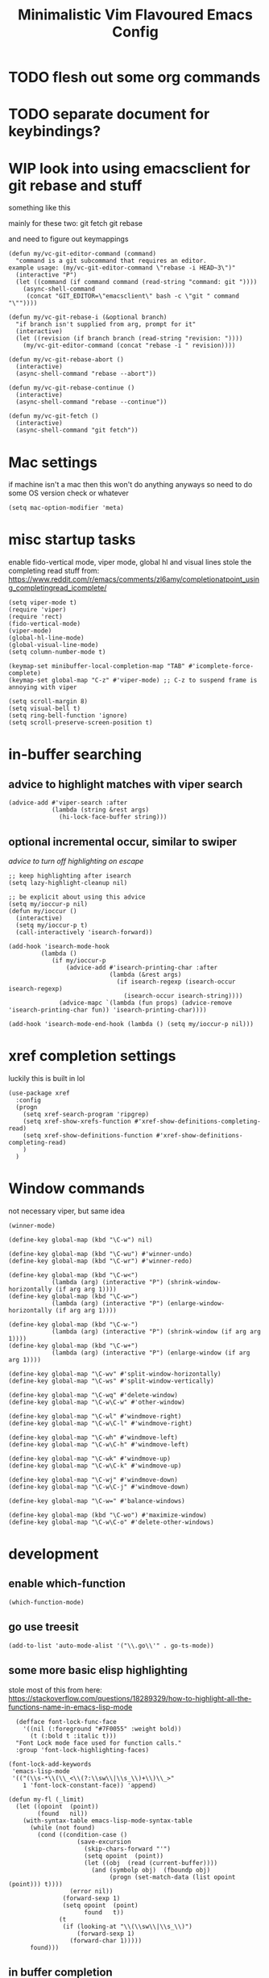 #+title: Minimalistic Vim Flavoured Emacs Config
#+PROPERTY: header-args :tangle init.el :results silent

* TODO flesh out some org commands

* TODO separate document for keybindings?

* WIP look into using emacsclient for git rebase and stuff
something like this

mainly for these two:
git fetch
git rebase

and need to figure out keymappings
#+begin_src elisp
  (defun my/vc-git-editor-command (command)
    "command is a git subcommand that requires an editor.
  example usage: (my/vc-git-editor-command \"rebase -i HEAD~3\")"
    (interactive "P")
    (let ((command (if command command (read-string "command: git "))))
      (async-shell-command
       (concat "GIT_EDITOR=\"emacsclient\" bash -c \"git " command "\""))))

  (defun my/vc-git-rebase-i (&optional branch)
    "if branch isn't supplied from arg, prompt for it"
    (interactive)
    (let ((revision (if branch branch (read-string "revision: "))))
      (my/vc-git-editor-command (concat "rebase -i " revision))))

  (defun my/vc-git-rebase-abort ()
    (interactive)
    (async-shell-command "rebase --abort"))

  (defun my/vc-git-rebase-continue ()                  
    (interactive)                                 
    (async-shell-command "rebase --continue"))

  (defun my/vc-git-fetch ()                  
    (interactive)                                  
    (async-shell-command "git fetch"))
#+end_src

* Mac settings
if machine isn't a mac then this won't do anything anyways so need to do some OS version check or whatever
#+begin_src elisp
  (setq mac-option-modifier 'meta)
#+end_src

* misc startup tasks
enable fido-vertical mode, viper mode, global hl and visual lines
stole the completing read stuff from:
https://www.reddit.com/r/emacs/comments/zl6amy/completionatpoint_using_completingread_icomplete/

#+begin_src elisp
  (setq viper-mode t)
  (require 'viper)
  (require 'rect)
  (fido-vertical-mode)
  (viper-mode)
  (global-hl-line-mode)
  (global-visual-line-mode)
  (setq column-number-mode t)

  (keymap-set minibuffer-local-completion-map "TAB" #'icomplete-force-complete)
  (keymap-set global-map "C-z" #'viper-mode) ;; C-z to suspend frame is annoying with viper

  (setq scroll-margin 8)
  (setq visual-bell t)
  (setq ring-bell-function 'ignore)
  (setq scroll-preserve-screen-position t)
#+end_src

* in-buffer searching
** advice to highlight matches with viper search
#+begin_src elisp
  (advice-add #'viper-search :after
              (lambda (string &rest args)
                (hi-lock-face-buffer string)))
#+end_src

** optional incremental occur, similar to swiper
[[*better escape handling][advice to turn off highlighting on escape]]
#+begin_src elisp
  ;; keep highlighting after isearch
  (setq lazy-highlight-cleanup nil)

  ;; be explicit about using this advice
  (setq my/ioccur-p nil)
  (defun my/ioccur ()
    (interactive)
    (setq my/ioccur-p t)
    (call-interactively 'isearch-forward))

  (add-hook 'isearch-mode-hook
           (lambda ()
              (if my/ioccur-p
                  (advice-add #'isearch-printing-char :after
                              (lambda (&rest args)
                                (if isearch-regexp (isearch-occur isearch-regexp)
                                  (isearch-occur isearch-string))))
                (advice-mapc `(lambda (fun props) (advice-remove 'isearch-printing-char fun)) 'isearch-printing-char))))

  (add-hook 'isearch-mode-end-hook (lambda () (setq my/ioccur-p nil)))
#+end_src

* xref completion settings
luckily this is built in lol
#+begin_src elisp
  (use-package xref
    :config
    (progn
      (setq xref-search-program 'ripgrep)
      (setq xref-show-xrefs-function #'xref-show-definitions-completing-read)      
      (setq xref-show-definitions-function #'xref-show-definitions-completing-read)
      )
    )
#+end_src

* Window commands
not necessary viper, but same idea
#+begin_src elisp
  (winner-mode)

  (define-key global-map (kbd "\C-w") nil)

  (define-key global-map (kbd "\C-wu") #'winner-undo)
  (define-key global-map (kbd "\C-wr") #'winner-redo)

  (define-key global-map (kbd "\C-w<")
              (lambda (arg) (interactive "P") (shrink-window-horizontally (if arg arg 1))))
  (define-key global-map (kbd "\C-w>")
              (lambda (arg) (interactive "P") (enlarge-window-horizontally (if arg arg 1))))

  (define-key global-map (kbd "\C-w-")
              (lambda (arg) (interactive "P") (shrink-window (if arg arg 1))))
  (define-key global-map (kbd "\C-w+")
              (lambda (arg) (interactive "P") (enlarge-window (if arg arg 1))))

  (define-key global-map "\C-wv" #'split-window-horizontally)
  (define-key global-map "\C-ws" #'split-window-vertically)

  (define-key global-map "\C-wq" #'delete-window)
  (define-key global-map "\C-w\C-w" #'other-window)

  (define-key global-map "\C-wl" #'windmove-right)
  (define-key global-map "\C-w\C-l" #'windmove-right)

  (define-key global-map "\C-wh" #'windmove-left)
  (define-key global-map "\C-w\C-h" #'windmove-left)

  (define-key global-map "\C-wk" #'windmove-up)
  (define-key global-map "\C-w\C-k" #'windmove-up)

  (define-key global-map "\C-wj" #'windmove-down)
  (define-key global-map "\C-w\C-j" #'windmove-down)

  (define-key global-map "\C-w=" #'balance-windows)

  (define-key global-map (kbd "\C-wo") #'maximize-window)
  (define-key global-map "\C-w\C-o" #'delete-other-windows)
#+end_src

* development
** enable which-function
#+begin_src elisp
(which-function-mode)
#+end_src

** go use treesit
#+begin_src elisp
(add-to-list 'auto-mode-alist '("\\.go\\'" . go-ts-mode))
#+end_src
** some more basic elisp highlighting
stole most of this from here:
https://stackoverflow.com/questions/18289329/how-to-highlight-all-the-functions-name-in-emacs-lisp-mode

#+begin_src elisp
    (defface font-lock-func-face 
      '((nil (:foreground "#7F0055" :weight bold))
        (t (:bold t :italic t)))
    "Font Lock mode face used for function calls."
    :group 'font-lock-highlighting-faces)

  (font-lock-add-keywords
   'emacs-lisp-mode
   '(("(\\s-*\\(\\_<\\(?:\\sw\\|\\s_\\)+\\)\\_>"
      1 'font-lock-constant-face)) 'append)

  (defun my-fl (_limit)
    (let ((opoint  (point))
          (found   nil))
      (with-syntax-table emacs-lisp-mode-syntax-table
        (while (not found)
          (cond ((condition-case ()
                     (save-excursion
                       (skip-chars-forward "'")
                       (setq opoint  (point))
                       (let ((obj  (read (current-buffer))))
                         (and (symbolp obj)  (fboundp obj)
                              (progn (set-match-data (list opoint (point))) t))))
                   (error nil))
                 (forward-sexp 1)
                 (setq opoint  (point)
                       found   t))
                (t
                 (if (looking-at "\\(\\sw\\|\\s_\\)")
                     (forward-sexp 1)
                   (forward-char 1)))))
        found)))
#+end_src
           
** in buffer completion
from:
https://www.reddit.com/r/emacs/comments/zl6amy/completionatpoint_using_completingread_icomplete/
#+begin_src elisp
  (setq enable-recursive-minibuffers t)
  (defun completing-read-in-region (start end collection &optional predicate)
     "Prompt for completion of region in the minibuffer if non-unique.
    Use as a value for `completion-in-region-function'."
     (let* ((initial (buffer-substring-no-properties start end))
            (all (completion-all-completions initial collection predicate
                                             (length initial)))
            (completion (cond
                         ((atom all) nil)
                         ((and (consp all) (atom (cdr all))) (car all))
                         (t (completing-read
                             "Completion: " collection predicate t initial)))))
       (cond (completion (completion--replace start end completion) t)
             (t (message "No completion") nil))))
   (setq completion-in-region-function #'completing-read-in-region)
#+end_src

** eshell
#+begin_src elisp
  (use-package eshell
    :config
    (add-to-list 'eshell-modules-list 'eshell-tramp))
#+end_src

* Tab bar
basically minimal projectile and persp
#+begin_src elisp
  (defun find-git-dir (dir)
   "Search up the directory tree looking for a .git folder."
   (cond
    ((eq major-mode 'dired-mode) "Dired")
    ((not dir) "process")
    ((string= dir "/") "no-git")
    (t (vc-root-dir))))

  (defun git-tabbar-buffer-groups ()
    "Groups tabs in tabbar-mode by the git repository they are in."
    (list (find-git-dir (buffer-file-name (current-buffer)))))
#+end_src



* Viper
:PROPERTIES:
:header-args: :tangle viper :results silent
:END:
viper is the only built in thing that handles /some/ of the Doom/Vim stuff that I want (since it emulates Vi and not Vim)

** vi state stuff
hacky global var to have a "global" viper state
is this better than the default behavior?
Maybe.. maybe not but now this should enable viper mode even on major modes not specified by viper itself
*** global viper state
TODO: add a hook on buffer creation to see if viper is enabled or not, and if not enable it, then switch to the global state?
#+begin_src elisp

  (setq my/global-viper-state 'vi)
  (defun set-global-viper-state (arg)
    (cond ((eq my/global-viper-state 'vi) (viper-change-state-to-vi))
          ((eq my/global-viper-state 'emacs) (viper-change-state-to-emacs))
          ((eq my/global-viper-state 'ins) (viper-change-state-to-insert))
          (t (viper-change-state-to-vi))
    ))
  (add-to-list 'window-state-change-functions #'set-global-viper-state)
#+end_src

**** want better normal state bindings in the "emacs state" buffers
TODO: maybe we just set all of these to nil since we have this pseudo global state?
#+begin_src elisp
  ;; prefer the following to be in whatever state I'm already in                                       
  (setq viper-emacs-state-mode-list (remove 'Custom-mode viper-emacs-state-mode-list))                 
  (setq viper-emacs-state-mode-list (remove 'dired-mode viper-emacs-state-mode-list))                  
  (setq viper-emacs-state-mode-list (remove 'occur-mode viper-emacs-state-mode-list))                  
  (setq viper-emacs-state-mode-list (remove 'help-mode viper-emacs-state-mode-list))                   
  (setq viper-emacs-state-mode-list (remove 'completion-list-mode viper-emacs-state-mode-list))
  (setq viper-emacs-state-mode-list (remove 'completion-list-mode viper-emacs-state-mode-list))


  ;; then remove all emacs states and replace with insert states                                       
  (setq viper-insert-state-mode-list (append viper-emacs-state-mode-list viper-insert-state-mode-list))
  (setq viper-emacs-state-mode-list nil)
#+end_src

*** hl line for diff modes, viper viper insert delets to prev line
stole the terminal code for cursor from here https://github.com/syl20bnr/spacemacs/issues/7112#issuecomment-389855491
works on iterm2 at least, 0 for box, 6 for bar cursor
#+begin_src elisp
  (setq viper-inhibit-startup-message 't)
  (setq viper-expert-level '5)

  (add-hook 'viper-insert-state-hook (lambda ()
                                       (global-hl-line-mode -1)
                                       (setq my/global-viper-state 'ins)
                                       (when (not (display-graphic-p)) (send-string-to-terminal "\033[6 q"))
                                       (setq viper-ex-style-editing nil)))

  ;; otherwise hl-line-mode stays off after running an ex command like :w

  (add-hook 'viper-minibuffer-exit-hook (lambda () (global-hl-line-mode) (when (not (display-graphic-p)) (send-string-to-terminal "\033[0 q"))))

  (add-hook 'viper-vi-state-hook (lambda ()
                                   (global-hl-line-mode)
                                   (setq my/global-viper-state 'vi)
                                   (set-face-attribute 'hl-line nil :background "LightCyan1")
                                   (when (not (display-graphic-p)) (send-string-to-terminal "\033[0 q"))))
  (add-hook 'viper-emacs-state-hook (lambda ()
                                      (global-hl-line-mode)
                                      (setq my/global-viper-state 'emacs)
                                      (set-face-attribute 'hl-line nil :background "LavenderBlush1")
                                      (when (not (display-graphic-p)) (send-string-to-terminal "\033[0 q"))))

  (add-hook 'minibuffer-mode-hook #'viper-change-state-to-insert)
  (add-hook 'minibuffer-exit-hook #'viper-change-state-to-vi)
  (setq viper-insert-state-cursor-color nil)
#+end_src

** help commands
qol to use c-h for help commands, and something for us to type faster
#+begin_src elisp
  (setq viper-want-ctl-h-help 't)
  (setq viper-fast-keyseq-timeout 100)
#+end_src

** better escape handling
better ESC key handling to exit visual mode and close mini buffer
#+begin_src elisp
  ;; (advice-mapc `(lambda (fun props) (advice-remove 'viper-intercept-ESC-key fun)) 'viper-intercept-ESC-key)
  (advice-add 'viper-intercept-ESC-key :after #'deactivate-mark)
  (advice-add 'viper-intercept-ESC-key :after (lambda () (ignore-errors (abort-minibuffers))))
  (advice-add 'viper-intercept-ESC-key :after (lambda () (ignore-errors (cua-clear-rectangle-mark))))
  (advice-add 'viper-intercept-ESC-key :after (lambda () (lazy-highlight-cleanup t)))
  (advice-add 'viper-intercept-ESC-key :after (lambda ()
                                                (dolist (hist viper-search-history)
                                                  (hi-lock-unface-buffer hist))))
#+end_src

** pop mark navigation
#+begin_src elisp
  ;; add to global marks when window stuff happens so we can switch back to prev position
  (setq window-scroll-functions nil)
  ;; not perfect but good enough, need to also make sure region not active, so we don't reset the region on scroll
  (add-to-list 'window-scroll-functions (lambda (window _)
                                          (when (and (not (region-active-p)) (eq window (selected-window)))
                                            (push-mark nil t nil))))
  (setq window-buffer-change-functions nil)
  (add-to-list 'window-buffer-change-functions (lambda (_)
                                                 (with-current-buffer (other-buffer)
                                                   (push-mark nil t nil))))
  (define-key viper-vi-basic-map "\C-i" #'xref-go-forward)
  (define-key viper-vi-basic-map "\t" nil)
  (define-key viper-vi-basic-map "\C-o"
              (lambda ()
                (interactive)
                (condition-case nil
                    (xref-go-back)
                  (error
                   (pop-global-mark)
                   nil))
              ))
#+end_src

** respect visual lines cursor movement
#+begin_src elisp
  (define-key viper-vi-basic-map "k" #'previous-line)
  (define-key viper-vi-basic-map "j" #'next-line)
#+end_src

** forward "enter" and "q" in vi state
good enough solution without getting too complicated
we never really type these in normal mode anyways
and these are pretty useful in some buffers

default behavior of the enter key is pretty meh anyways
q is just bound to viper-nil as well
#+begin_src elisp
  (define-key viper-vi-basic-map (kbd "RET") nil)
  (define-key viper-vi-basic-map "q" nil)
#+end_src

** pseudo visual mode
*** hacky advice for next/previous line to emulate visual mode
basically a bunch of mark manipualtion essentially.

a lot of the problem is just around making sure that starting line is always marked, similar to vim
#+begin_src elisp
  (setq selected-start-line -1)
  (add-hook 'activate-mark-hook (lambda () (setq selected-start-line (line-number-at-pos))))
  ;; (advice-mapc `(lambda (fun props) (advice-remove 'next-line fun)) 'next-line)
  (advice-add 'next-line :around
              (lambda (orig-fun &rest args)
                (interactive)
                ;; because now we're not getting the last newline
                (if (< (line-number-at-pos) selected-start-line)
                    (setq extra-line-after-yank t)
                  (setq extra-line-after-yank nil))

                (if my/line-selection-p
                    (cond
                     ((= (line-number-at-pos) selected-start-line)
                      (progn
                        (beginning-of-line)
                        (set-mark-command nil)
                        (end-of-line)
                        (apply orig-fun args)
                        (end-of-line)
                        ))
                     ((= (+ (line-number-at-pos) 1) selected-start-line)
                      (progn
                        (apply orig-fun args)
                        (beginning-of-line)
                        (set-mark-command nil)
                        (end-of-line)))
                     ((< (line-number-at-pos) selected-start-line)
                      (apply orig-fun args))
                     (t 
                      (progn
                        (apply orig-fun args)
                        (end-of-line)))
                     )
                  (apply orig-fun args))))

  (advice-add 'previous-line :around
              (lambda (orig-fun &rest args)
                (interactive)
                (if (< (line-number-at-pos) selected-start-line)
                    (setq extra-line-after-yank t)
                  (setq extra-line-after-yank nil))
                (if my/line-selection-p
                    (cond 
                     ((= (line-number-at-pos) selected-start-line)
                      (progn
                        (end-of-line)
                        (set-mark-command nil)
                        (beginning-of-line)
                        (apply orig-fun args)
                        (beginning-of-line)))
                     ((> (line-number-at-pos) selected-start-line)
                      (apply orig-fun args)
                      (end-of-line))		   
                     ((= (- (line-number-at-pos) 1) selected-start-line)
                      (progn 
                      (apply orig-fun args)
                      (end-of-line)
                      (set-mark-command nil)
                      (beginning-of-line)))
                     (t
                      (progn
                        (apply orig-fun args)
                        (beginning-of-line))))
                  (apply orig-fun args))))
  ;; (advice-mapc `(lambda (fun props) (advice-remove 'previous-line fun)) 'previous-line)
#+end_src

*** pseudo visual line
have a variable for us to know if we're in the a pseudo line selection or normal selection
#+begin_src elisp  
  (setq my/line-selection-p nil)
  (setq my/lines-selected 0)

  (add-hook 'deactivate-mark-hook (lambda () (setq my/line-selection-p nil)))

  (defun my/select-lines (arg)
    "go to beginning of line and select rectangle mark and also set line selection flag"
    (interactive "p")
    (setq my/line-selection-p t)
    (beginning-of-line)
    (set-mark-command nil)
    (end-of-line))

  (defun my/set-mark-command (arg)
    "set mark, and also unset line selection flag"
    (interactive "P")
    (setq my/line-selection-p nil)
    (set-mark-command arg))

  (defun my/visual-block (arg)
    "set rectangle mark, and also unset line selection flag"
    (interactive "P")
    (setq my/line-selection-p nil)
    (rectangle-mark-mode arg))
#+end_src

v or V will set that line selection var accordingly
deactivate mark on esc
#+begin_src elisp
  (define-key viper-vi-basic-map "v" nil)
  (define-key viper-vi-basic-map "v" #'my/set-mark-command)
  (define-key viper-vi-basic-map "V" nil)
  (define-key viper-vi-basic-map "V" #'my/select-lines)
  (define-key viper-vi-basic-map "\C-v" #'my/visual-block)
#+end_src

*** viper-ex to automatically use region if active
#+begin_src elisp
  ;;(advice-mapc `(lambda (fun props) (advice-remove 'viper-ex fun)) 'viper-ex)
  (advice-add 'viper-ex :around
              (lambda (orig-fun &rest args)
                (let ((current-prefix-arg t))
                  (if (use-region-p) (apply orig-fun current-prefix-arg args)
                    (apply orig-fun args)))))
#+end_src

*** join lines on selected region
if the region exists then we jump to the beginning of the region and merge the number of lines selected
#+begin_src elisp
  ;; (advice-mapc `(lambda (fun props) (advice-remove 'viper-join-lines fun)) 'viper-join-lines)
  (advice-add 'viper-join-lines :around
              (lambda (orig-fun arg &rest args)
                (interactive "P")
                (if (use-region-p)
                    (let* ((start (region-beginning))
                          (end (region-end))
                          (numlines (count-lines start end)))
                      (goto-char start)
                      (apply orig-fun `(,numlines)))
                  (apply orig-fun `(,arg)))))
#+end_src

*** hacky stuff to make yanking/killing work for our line visual selection
#+begin_src elisp
  (setq my/line-yank-p nil)
  (defun viper-delete-region-or-motion-command (arg)
    "convenience function for deleting a region, including rectangles"
    (interactive "P")
    (if (use-region-p)
        (let ((start (region-beginning)) (end (region-end)))
          (if rectangle-mark-mode
              (kill-rectangle start end arg)
            (progn
              (forward-char)
              (if my/line-selection-p
                  (setq my/line-yank-p t)
                (setq my/line-yank-p nil))
              (kill-region start end t))))
      (viper-command-argument arg)))

  (defun viper-copy-region-or-motion-command (arg)
    "convenience function for yanking a region, including rectangles"
    (interactive "P")
    (if (use-region-p)
        (let ((start (region-beginning)) (end (region-end)))
          (if rectangle-mark-mode
              (copy-rectangle-as-kill start end)
            (progn
              (forward-char)
              (if my/line-selection-p
                  (setq my/line-yank-p t)
                (setq my/line-yank-p nil))
              (copy-region-as-kill start end t)
              (backward-char))
            ))
      (viper-command-argument arg)))

  (defun viper-paste-into-region (arg)
    "if region is active, delete region before pasting
  respects rectangle mode in a similar way to vim/doom"
    (interactive "P")
    (cond (my/line-yank-p
           (progn
             (viper-open-line nil)
             (viper-change-state-to-vi)
             (when (use-region-p) (delete-active-region))
             (yank)
             (forward-line)))
          ((and (not killed-rectangle) (use-region-p))
           (progn
             (let ((start (region-beginning)))
               (forward-char)
               (delete-active-region)
               (yank))))
          (killed-rectangle
           (progn 
             (yank-rectangle)
             (setq killed-rectangle nil)))
          (t (yank arg))))

  (define-key viper-vi-basic-map "d" #'viper-delete-region-or-motion-command)
  (define-key viper-vi-basic-map "y" #'viper-copy-region-or-motion-command)
  (define-key viper-vi-basic-map "p" #'viper-paste-into-region)
#+end_src

** undo
thank god for undo-only but emacs > 28 only
need to remap isearch-backward since i wanna use C-r for redo
#+begin_src elisp
  (define-key viper-vi-basic-map "u" #'undo-only)
  (define-key viper-vi-basic-map (kbd "C-r") #'undo-redo)
  (define-key viper-vi-basic-map (kbd "C-M-r")  #'isearch-backward)
#+end_src

** "g" prefix commands
*** beginning of buffer
#+begin_src elisp
  (setq my/g-prefix-map (make-sparse-keymap))
  (define-key viper-vi-basic-map "g" my/g-prefix-map)
  (define-key my/g-prefix-map "g" (lambda () (interactive) (viper-goto-line 1)))
#+end_src

*** movement since we have visual lines
#+begin_src elisp
  (define-key my/g-prefix-map "k" #'viper-previous-line)
  (define-key my/g-prefix-map "j" #'viper-next-line)
#+end_src
*** tab bar movement
#+begin_src elisp
  (define-key my/g-prefix-map "t" #'tab-bar-switch-to-next-tab)
  (define-key my/g-prefix-map "T" #'tab-bar-switch-to-prev-tab)
#+end_src

*** cua mode for multiple cursors
#+begin_src elisp
  (define-key my/g-prefix-map "zz" #'cua-rectangle-mark-mode)
#+end_src

** pseudo "leader" prefix
TODO imenu keybinding
#+begin_src elisp
  (setq my/leader-prefix-map (make-sparse-keymap))
  (define-key viper-vi-basic-map " " my/leader-prefix-map)

  (define-key my/leader-prefix-map ","
              (lambda (arg)
                "switch to project buffer, with prefix argument, switch to any buffer"
                (interactive "P")
                (if arg (ido-switch-buffer)
                  (project-switch-to-buffer (project--read-project-buffer)))))
  (define-key my/leader-prefix-map "u" #'universal-argument)

  (define-key my/leader-prefix-map "F" #'project-find-file)
  (define-key my/leader-prefix-map "G" #'project-find-regexp) ;; good enough
#+end_src

*** "open" prefix
#+begin_src elisp
  (define-key my/leader-prefix-map "oe" #'eshell)
  (define-key my/leader-prefix-map "os" #'shell)
#+end_src

*** "project" prefix
#+begin_src elisp
  (define-key my/leader-prefix-map "pp" #'project-switch-project)
  (define-key my/leader-prefix-map "pe" #'project-eshell)
  (define-key my/leader-prefix-map "ps" #'project-shell)
  (define-key my/leader-prefix-map "pd" #'project-forget-project)
#+end_src

*** "help" prefix
#+begin_src elisp
  (define-key my/leader-prefix-map "hk" #'describe-key)
  (define-key my/leader-prefix-map "hf" #'describe-function)
  (define-key my/leader-prefix-map "hv" #'describe-variable)
  (define-key my/leader-prefix-map "hm" #'describe-mode)
  (define-key my/leader-prefix-map "ho" #'describe-symbol)
#+end_src

*** "buffer" prefix
#+begin_src elisp
  (define-key my/leader-prefix-map "br" #'revert-buffer)
  (define-key my/leader-prefix-map "bp" #'previous-buffer)
  (define-key my/leader-prefix-map "bn" #'next-buffer)
  (define-key my/leader-prefix-map "bi" #'ibuffer)
#+end_src

*** "tab" bar prefix
#+begin_src elisp
  (define-key my/leader-prefix-map "\tn" #'tab-bar-new-tab)
  (define-key my/leader-prefix-map "\td" #'tab-bar-close-tab)
  (define-key my/leader-prefix-map "\tr" #'tab-bar-rename-tab)
#+end_src 

*** "search" prefix
#+begin_src elisp
  (define-key my/leader-prefix-map "ss" #'my/ioccur)
  (define-key my/leader-prefix-map "si" #'imenu)
#+end_src

*** "notes" prefix (bookmarks)
in lieu of org-roam, use bookmarks
pretty handy tbh
**** simple project bookmarks
#+begin_src elisp
(setq bookmark-use-annotations t)

; note the call-interactively does pass the prefix args
(defun my/set-project-bookmark ()
  (interactive)
  (minibuffer-with-setup-hook
      (lambda ()
        (let ((prefix (concat (project-name (project-current)) ": ")))
          (when (project-name (project-current))
            (insert prefix))))
        (call-interactively 'bookmark-set))
)

(defun my/jump-to-project-bookmark ()
  (interactive)
  (minibuffer-with-setup-hook
      (lambda ()
        (let ((prefix (concat (project-name (project-current)) ": ")))
          (when (project-name (project-current))
            (insert prefix))))
        (call-interactively 'bookmark-jump))
)
#+end_src

#+begin_src elisp
  (setq bookmark-save-flag 1)
  (setq bookmark-use-annotations t)
  (setq bookmark-automatically-show-annotations nil)

  (define-key my/leader-prefix-map "nrf" #'my/jump-to-project-bookmark)
  (define-key my/leader-prefix-map "nrl" #'list-bookmarks)
  (define-key my/leader-prefix-map "nri" #'bookmark-set)
  (define-key my/leader-prefix-map "nrn" #'bookmark-set)
  (define-key my/leader-prefix-map "nrd" #'bookmark-delete)
  (define-key my/leader-prefix-map "bmm" #'my/set-project-bookmark)
  (define-key my/leader-prefix-map "bmj" #'my/jump-to-project-bookmark)
#+end_src

*** pseudo "files" "f" prefix
#+begin_src elisp
    (define-key my/leader-prefix-map "ff" #'find-file)
#+end_src

** eglot/xref
#+begin_src elisp
  (define-key my/leader-prefix-map "cd" #'xref-find-definitions)
  (define-key viper-vi-basic-map "gd" #'xref-find-definitions)

  (define-key my/leader-prefix-map "cD" #'xref-find-references)
  (define-key viper-vi-basic-map "gD" #'xref-find-references)
#+end_src

#+begin_src elisp
    (define-key my/leader-prefix-map "cf" #'eglot-format-buffer)
    (define-key my/leader-prefix-map "xf" #'eglot-format-buffer)
#+end_src

** window positioning commands
*** respect scroll margin
#+begin_src elisp
  (define-key viper-vi-basic-map "H"
              (lambda (arg) (interactive "P")
                (if arg (viper-window-top arg)
                  (viper-window-top (+ scroll-margin 1)))))
  (define-key viper-vi-basic-map "L"
              (lambda (arg) (interactive "P")
                (if arg (viper-window-bottom arg)
                  (viper-window-bottom (+ scroll-margin 1)))))
  (define-key viper-vi-basic-map "zz" #'recenter-top-bottom)
#+end_src

*** goto line not deactivating mark
#+begin_src elisp
  (advice-mapc `(lambda (fun props) (advice-remove 'viper-goto-line fun)) 'viper-goto-line)
  (advice-add 'viper-goto-line :around
              (lambda (orig-fun &rest args)
                (cl-letf (((symbol-function 'deactivate-mark) (lambda (&optional _) nil)))
                  (apply orig-fun args))))

#+end_src

** code folding
#+begin_src elisp
  (add-hook 'prog-mode-hook #'hs-minor-mode)
  (define-key viper-vi-basic-map "zC" #'hs-hide-all)
  (define-key viper-vi-basic-map "zO" #'hs-show-all)
  (define-key viper-vi-basic-map "zo" #'hs-show-block)
  (define-key viper-vi-basic-map "zc" #'hs-hide-block)
  (define-key viper-vi-basic-map "za" #'hs-toggle-hiding)
#+end_src

** advise viper-brac/ket-function
holy shit lol..
viper-cmd.el:viper-brac-function or viper-ket-function

basically dynamically binding the read-char to return the initial read-char in the viper call so that we don't double prompt user for read-char

TODO: maybe make an easier way to add new bindings
otherwise this works lol
#+begin_src elisp
  (advice-mapc `(lambda (fun props) (advice-remove 'viper-brac-function fun)) 'viper-brac-function)
  (advice-add 'viper-brac-function :around
              (lambda (orig-fun &rest args)
                (let ((char (read-char)))
                  (cond ((viper= ?b char) (previous-buffer))
                        (t
                         ;; hack so that we can override read-char and only need input once
                         (cl-letf (((symbol-function 'read-char) (lambda (_ _ _) char)))
                           (apply orig-fun args)
                           )
                         )
                  ))))
  (advice-mapc `(lambda (fun props) (advice-remove 'viper-key-function fun)) 'viper-key-function)
  (advice-add 'viper-ket-function :around
              (lambda (orig-fun &rest args)
                (let ((char (read-char)))
                  (cond ((viper= ?b char) (next-buffer))
                        (t
                         ;; hack so that we can override read-char and only need input once
                         (cl-letf (((symbol-function 'read-char) (lambda (_ _ _) char)))
                           (apply orig-fun args)
                           )
                         )
                  ))))
#+end_src

** extra VC keybindings
#+begin_src elisp
  (define-key global-map "\C-xvf" #'vc-pull)
  (define-key global-map "\C-xvF" #'my/vc-git-fetch)
  
  (define-key global-map "\C-xv\C-ri" #'my/vc-git-rebase-i)
  (define-key global-map "\C-xv\C-ra" #'my/vc-git-rebase-abort)
  (define-key global-map "\C-xv\C-rc" #'my/vc-git-rebase-continue)
#+end_src

** dired
#+begin_src elisp
  (setq my/dired-vi-state-modify-map (make-sparse-keymap))
  (define-key my/dired-vi-state-modify-map "-" #'dired-up-directory)
  (define-key my/dired-vi-state-modify-map "m" #'dired-mark)
  (define-key my/dired-vi-state-modify-map "D" #'dired-do-delete)
  (define-key my/dired-vi-state-modify-map "C" #'dired-do-copy)
  (define-key my/dired-vi-state-modify-map "R" #'dired-do-rename)

  (viper-modify-major-mode 'dired-mode 'vi-state my/dired-vi-state-modify-map)
#+end_src


* Org

grabbed the src block fontification from here
https://orgmode.org/worg/org-contrib/babel/examples/fontify-src-code-blocks.html

Just a bunch of convenience keymaps, some faces, and some basic settings
#+begin_src elisp
  (setq org-directory "~/orgmode/")
  (setq org-attach-id-dir (concat (file-name-as-directory org-directory) (file-name-as-directory ".attach")))
  (setq org-todo-keywords '((sequence "TODO(t)" "WIP(w)" "|" "DONE" "CANCELLED")))
  (setq org-attach-use-interitance t)

  (defface org-block-begin-line
    '((t (:underline "#A7A6AA" :foreground "#008ED1" :background "#EAEAFF")))
    "Face used for the line delimiting the begin of source blocks.")
  (defface org-block-background
    '((t (:background "#FFFFEA")))
    "Face used for the source block background.")
  (defface org-block-end-line
    '((t (:overline "#A7A6AA" :foreground "#008ED1" :background "#EAEAFF")))
    "Face used for the line delimiting the end of source blocks.")

  (defface org-level-1
    '((t (:inherit outline-1 :height 1.25)))
    "Face used for level 1 headlines.")
  (defface org-level-2
    '((t (:inherit outline-2 :height 1.15)))
    "Face used for level 2 headlines.")
  (defface org-level-3
    '((t (:inherit outline-3 :height 1.10)))
    "Face used for level 3 headlines.")
  (defface org-level-4
    '((t (:inherit outline-4 :height 1.05)))
    "Face used for level 4 headlines.")
  (defface org-level-5
    '((t (:inherit outline-5 :height 1.0)))
    "Face used for level 5 headlines.")

  (setq org-startup-indented t)
  (setq org-indent-indentation-per-level 4)

  ;; allow dabbrev expand on tab when in insert mode
  (defun line-before-point-empty-p ()
    (string-blank-p (buffer-substring-no-properties (point-at-bol) (point))))

  (use-package org
    :config
    (progn
      (setq org-image-actual-width '(300))
      (setq org-goto-interface 'outline-path-completionp)
      (setq org-outline-path-complete-in-steps nil)
      (setq org-return-follows-link t)
      (setq my/org-vi-state-modify-map (make-sparse-keymap))

      (define-key my/org-vi-state-modify-map "zi" #'org-toggle-inline-images)
      (define-key my/org-vi-state-modify-map " si" #'org-goto)
      (define-key my/org-vi-state-modify-map " oaa" #'org-agenda)

      (define-key my/org-vi-state-modify-map " msl" #'org-demote-subtree)
      (define-key my/org-vi-state-modify-map " msh" #'org-promote-subtree)

      (define-key my/org-vi-state-modify-map " maa" #'org-attach)
      (define-key my/org-vi-state-modify-map " mA" #'org-archive-subtree)

      (define-key my/org-vi-state-modify-map " mds" #'org-schedule)
      (define-key my/org-vi-state-modify-map " mdd" #'org-deadline)

      (define-key my/org-vi-state-modify-map " msr" #'org-refile)

      (define-key my/org-vi-state-modify-map " mll" #'org-insert-link)
      (define-key my/org-vi-state-modify-map " nl" #'org-store-link)

      (viper-modify-major-mode 'org-mode 'vi-state my/org-vi-state-modify-map)

      (define-key org-mode-map "\t"
                  (lambda (arg)
                    (interactive "P")
                    (if (and (not (line-before-point-empty-p)) (string= viper-current-state "insert-state"))
                        (dabbrev-expand arg)
                      (org-cycle arg))))))
#+end_src

* (blasphemy) external packages
Need to install these seperately, but some configuration here
These packages are all good enough to be built in to be honest

** orderless
https://github.com/oantolin/orderless
I like orderless too much, and it's not too complicated of a package.
#+begin_src elisp :tangle no
  (use-package orderless :ensure t
    :config
    (setq completion-styles '(orderless basic) completion-category-overrides '((file (styles basic partial-completion))))
    (defun my-icomplete-styles () (setq-local completion-styles '(orderless)))
    (add-hook 'icomplete-minibuffer-setup-hook 'my-icomplete-styles)
    (define-key minibuffer-local-completion-map " " #'self-insert-command))
#+end_src

** avy
avy jumping is so nice
https://github.com/abo-abo/avy
#+begin_src elisp :tangle no
  (use-package avy :ensure t
    :config
    (define-key viper-vi-basic-map "gss" #'avy-goto-char-2)
    (define-key viper-vi-basic-map "gs/" #'avy-goto-char-timer))
#+end_src

** which key
amazing package when I forget my own keybindings
https://github.com/justbur/emacs-which-key
#+begin_src elisp :tangle no
  (use-package which-key :ensure t
    :config
    (which-key-mode))
#+end_src

* Local variables                                                        
;; Local Variables:                                                      
;; eval: (add-hook 'after-save-hook (lambda () (org-babel-tangle)) nil t)
;; End:                                                                  
